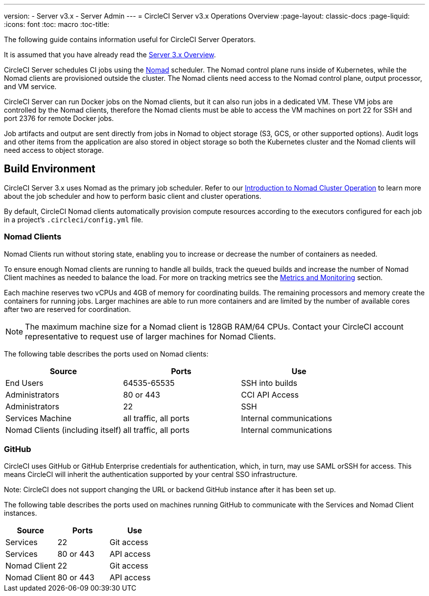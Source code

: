 ---
version:
- Server v3.x
- Server Admin
---
= CircleCI Server v3.x Operations Overview
:page-layout: classic-docs
:page-liquid:
:icons: font
:toc: macro
:toc-title:

The following guide contains information useful for CircleCI Server Operators.

It is assumed that you have already read the xref:server-3-overview.adoc[Server 3.x Overview].

CircleCI Server schedules CI jobs using the https://www.nomadproject.io/[Nomad] scheduler. The Nomad control plane runs inside of Kubernetes, while the
Nomad clients are provisioned outside the cluster. The Nomad clients need access to the Nomad control plane, output processor,
and VM service.

CircleCI Server can run Docker jobs on the Nomad clients, but it can also run jobs in a dedicated VM. These VM jobs are
controlled by the Nomad clients, therefore the Nomad clients must be able to access the VM machines on port 22 for SSH
and port 2376 for remote Docker jobs.

Job artifacts and output are sent directly from jobs in Nomad to object storage (S3, GCS, or other supported options).
Audit logs and other items from the application are also stored in object storage so both the Kubernetes cluster and the
Nomad clients will need access to object storage.

toc::[]

## Build Environment

CircleCI Server 3.x uses Nomad as the primary job scheduler. Refer to our xref:nomad.adoc[Introduction to Nomad Cluster Operation]
to learn more about the job scheduler and how to perform basic client and cluster operations.

By default, CircleCI Nomad clients automatically provision compute resources according to the executors configured for
each job in a project’s `.circleci/config.yml` file.

### Nomad Clients

Nomad Clients run without storing state, enabling you to increase or decrease the number of containers as needed.

To ensure enough Nomad clients are running to handle all builds, track the queued builds and increase the number of
Nomad Client machines as needed to balance the load. For more on tracking metrics see the
xref:server-3-operator-metrics-and-monitoring.adoc[Metrics and Monitoring] section.

Each machine reserves two vCPUs and 4GB of memory for coordinating builds. The remaining processors and memory create the
containers for running jobs. Larger machines are able to run more containers and are limited by the number of available
cores after two are reserved for coordination.

NOTE: The maximum machine size for a Nomad client is 128GB RAM/64 CPUs. Contact your CircleCI account representative to
request use of larger machines for Nomad Clients.

The following table describes the ports used on Nomad clients:

--
[.table.table-striped]
[cols=3*, options="header", stripes=even]
|===
| Source
| Ports
| Use

| End Users
| 64535-65535
| SSH into builds

| Administrators
| 80 or 443
| CCI API Access

| Administrators
| 22
| SSH

| Services Machine
| all traffic, all ports
| Internal communications

| Nomad Clients (including itself)
| all traffic, all ports
| Internal communications
|===
--

### GitHub
CircleCI uses GitHub or GitHub Enterprise credentials for authentication, which, in turn, may use SAML orSSH for access.
This means CircleCI will inherit the authentication supported by your central SSO infrastructure.

Note: CircleCI does not support changing the URL or backend GitHub instance after it has been set up.

The following table describes the ports used on machines running GitHub to communicate with the Services and Nomad Client
instances.

--
[.table.table-striped]
[cols=3*, options="header", stripes=even]
|===
| Source
| Ports
| Use

| Services
| 22
| Git access

| Services
| 80 or 443
| API access

| Nomad Client
| 22
| Git access

| Nomad Client
| 80 or 443
| API access
|===
--